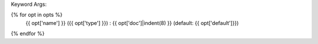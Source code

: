 Keyword Args:

{% for opt in opts %}
    {{ opt['name'] }} ({{ opt['type'] }}) : {{ opt['doc']|indent(8) }} (default: {{ opt['default']}})

{% endfor %}
